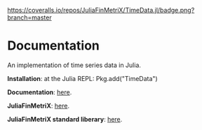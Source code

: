 #+OPTIONS: eval:never-export
#+PROPERTY: exports both
#+PROPERTY: results output
#+PROPERTY: session *julia-readme*

[[https://travis-ci.org/JuliaFinMetriX/TimeData.jl][https://travis-ci.org/JuliaFinMetriX/TimeData.jl.png]]
[[https://coveralls.io/r/JuliaFinMetriX/TimeData.jl?branch%3Dmaster][https://coveralls.io/repos/JuliaFinMetriX/TimeData.jl/badge.png?branch=master]]
[[http://pkg.julialang.org/?pkg=TimeData&ver=0.3][http://pkg.julialang.org/badges/TimeData_0.3.svg]]


* Documentation

An implementation of time series data in Julia.

*Installation*: at the Julia REPL: Pkg.add("TimeData")

*Documentation*: [[http://juliafinmetrix.github.io/TimeData.jl][here]].

*JuliaFinMetriX*: [[http://juliafinmetrix.github.io/][here]].

*JuliaFinMetriX standard liberary*: [[http://juliafinmetrix.readthedocs.org/en/latest/index.html][here]].



